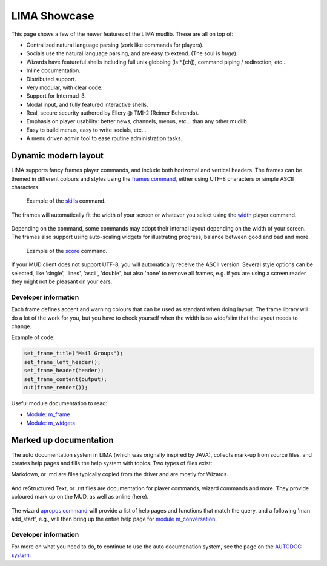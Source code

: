*************
LIMA Showcase
*************

This page shows a few of the newer features of the LIMA mudlib. These are all on top of:

- Centralized natural language parsing (zork like commands for players).
- Socials use the natural language parsing, and are easy to extend. (The soul is *huge*).
- Wizards have featureful shells including full unix globbing (ls \*.[ch]), command piping / redirection, etc...
- Inline documentation.	
- Distributed support.
- Very modular, with clear code.
- Support for Intermud-3.
- Modal input, and fully featured interactive shells.
- Real, secure security authored by Ellery @ TMI-2 (Reimer Behrends).
- Emphasis on player usability: better news, channels, menus, etc...	than any other mudlib
- Easy to build menus, easy to write socials, etc...
- A menu driven admin tool to ease routine administration tasks.

=====================
Dynamic modern layout
=====================

LIMA supports fancy frames player commands, and include both horizontal and vertical headers. The frames
can be themed in different colours and styles using the `frames command <../player_command/frames.html>`_, 
either using UTF-8 characters or simple ASCII characters.

.. figure:: images/frames1.png
  :width: 700
  :alt: skills command

  Example of the `skills <../player_command/skills.html>`_ command.

The frames will automatically fit the width of your  screen or whatever you select 
using the `width <../player_command/width.html>`_ player command. 

.. figure:: images/frames3.png
  :width: 700
  :alt: skills command in a smaller format

  Example of the `skills <../player_command/skills.html>`_ command on a narrow screen.

Depending on the command, some commands may adopt their internal layout depending on the 
width of your screen. The frames also support using auto-scaling widgets for illustrating progress, 
balance between good and bad and more.

.. figure:: images/frames2.png
  :width: 700
  :alt: score command

  Example of the `score <../player_command/score.html>`_ command.

If your MUD client does not support UTF-8, you will automatically receive the ASCII version. Several 
style options can be selected, like 'single', 'lines', 'ascii', 'double', but also 'none' to remove
all frames, e.g. if you are using a screen reader they might not be pleasant on your ears.

.. figure:: images/frames4.png
  :width: 700
  :alt: skills command in a ASCII mode

  Example of the `skills <../player_command/skills.html>`_ command in ASCII mode.


---------------------
Developer information
---------------------

Each frame defines accent and warning colours that can be used as standard when doing layout. The
frame library will do a lot of the work for you, but you have to check yourself when the width is
so wide/slim that the layout needs to change.

Example of code:

.. code-block:: c

   set_frame_title("Mail Groups");
   set_frame_left_header();
   set_frame_header(header);
   set_frame_content(output);
   out(frame_render());

Useful module documentation to read:

- `Module: m_frame <module/modules-m_frame.html>`_
- `Module: m_widgets <module/modules-m_widgets.html>`_

=======================
Marked up documentation
=======================

The auto documentation system in LIMA (which was orignally inspired by JAVA), collects mark-up from source
files, and creates help pages and fills the help system with topics. Two types of files exist:

Markdown, or .md are files typically copied from the driver and are mostly for Wizards.

.. figure:: images/documentation1.png
  :width: 700
  :alt: reStructured text view

And reStructured Text, or .rst files are documentation for player commands, wizard commands and more. They 
provide coloured mark up on the MUD, as well as online (here).

.. figure:: images/documentation2.png
  :width: 700
  :alt: Markdown view

The wizard `apropos command <command/apropos.html>`_ will provide a list of help pages and functions that
match the query, and a following 'man add_start', e.g., will then bring up the entire help page for 
`module m_conversation <module/modules-m_conversation.html>`_.

---------------------
Developer information
---------------------

For more on what you need to do, to continue to use the auto documenation system, see 
the page on the `AUTODOC system <documentation/Autodocs.html>`_.